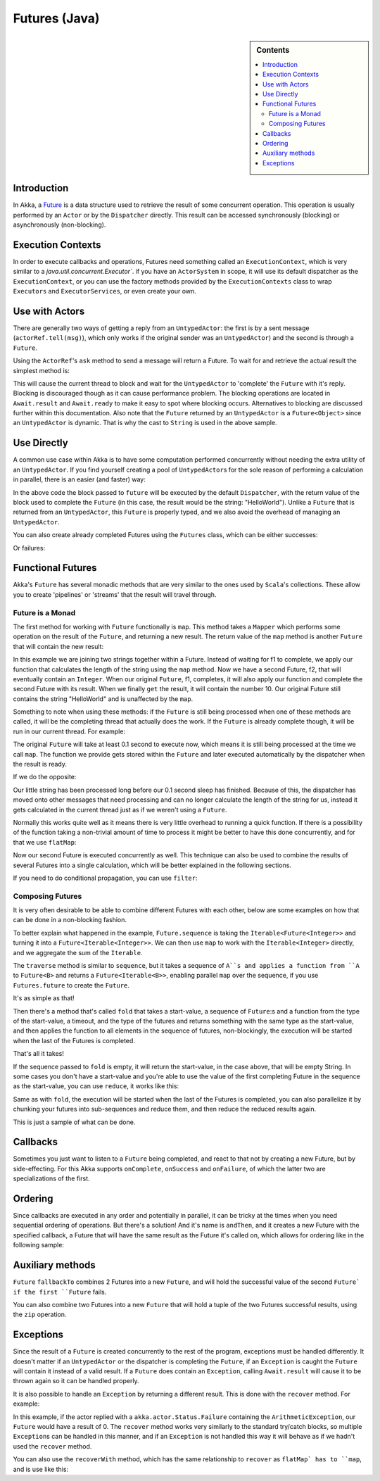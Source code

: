 .. _futures-java:

Futures (Java)
===============

.. sidebar:: Contents

   .. contents:: :local:

Introduction
------------

In Akka, a `Future <http://en.wikipedia.org/wiki/Futures_and_promises>`_ is a data structure used
to retrieve the result of some concurrent operation. This operation is usually performed by an ``Actor`` or
by the ``Dispatcher`` directly. This result can be accessed synchronously (blocking) or asynchronously (non-blocking).

Execution Contexts
------------------

In order to execute callbacks and operations, Futures need something called an ``ExecutionContext``,
which is very similar to a `java.util.concurrent.Executor``. if you have an ``ActorSystem`` in scope,
it will use its default dispatcher as the ``ExecutionContext``, or you can use the factory methods provided
by the ``ExecutionContexts`` class to wrap ``Executors`` and ``ExecutorServices``, or even create your own.

Use with Actors
---------------

There are generally two ways of getting a reply from an ``UntypedActor``: the first is by a sent message (``actorRef.tell(msg)``),
which only works if the original sender was an ``UntypedActor``) and the second is through a ``Future``.

Using the ``ActorRef``\'s ``ask`` method to send a message will return a Future.
To wait for and retrieve the actual result the simplest method is:

.. includecode:: code/akka/docs/future/FutureDocTestBase.java
   :include: imports1,ask-blocking

This will cause the current thread to block and wait for the ``UntypedActor`` to 'complete' the ``Future`` with it's reply.
Blocking is discouraged though as it can cause performance problem.
The blocking operations are located in ``Await.result`` and ``Await.ready`` to make it easy to spot where blocking occurs.
Alternatives to blocking are discussed further within this documentation.
Also note that the ``Future`` returned by an ``UntypedActor`` is a ``Future<Object>`` since an ``UntypedActor`` is dynamic.
That is why the cast to ``String`` is used in the above sample.

Use Directly
------------

A common use case within Akka is to have some computation performed concurrently without needing
the extra utility of an ``UntypedActor``. If you find yourself creating a pool of ``UntypedActor``\s for the sole reason
of performing a calculation in parallel, there is an easier (and faster) way:

.. includecode:: code/akka/docs/future/FutureDocTestBase.java
   :include: imports2,future-eval

In the above code the block passed to ``future`` will be executed by the default ``Dispatcher``,
with the return value of the block used to complete the ``Future`` (in this case, the result would be the string: "HelloWorld").
Unlike a ``Future`` that is returned from an ``UntypedActor``, this ``Future`` is properly typed,
and we also avoid the overhead of managing an ``UntypedActor``.

You can also create already completed Futures using the ``Futures`` class, which can be either successes:

.. includecode:: code/akka/docs/future/FutureDocTestBase.java
   :include: successful

Or failures:

.. includecode:: code/akka/docs/future/FutureDocTestBase.java
   :include: failed

Functional Futures
------------------

Akka's ``Future`` has several monadic methods that are very similar to the ones used by ``Scala``'s collections.
These allow you to create 'pipelines' or 'streams' that the result will travel through.

Future is a Monad
^^^^^^^^^^^^^^^^^

The first method for working with ``Future`` functionally is ``map``. This method takes a ``Mapper`` which performs
some operation on the result of the ``Future``, and returning a new result.
The return value of the ``map`` method is another ``Future`` that will contain the new result:

.. includecode:: code/akka/docs/future/FutureDocTestBase.java
   :include: imports2,map

In this example we are joining two strings together within a Future. Instead of waiting for f1 to complete,
we apply our function that calculates the length of the string using the ``map`` method.
Now we have a second Future, f2, that will eventually contain an ``Integer``.
When our original ``Future``, f1, completes, it will also apply our function and complete the second Future
with its result. When we finally ``get`` the result, it will contain the number 10.
Our original Future still contains the string "HelloWorld" and is unaffected by the ``map``.

Something to note when using these methods: if the ``Future`` is still being processed when one of these methods are called,
it will be the completing thread that actually does the work.
If the ``Future`` is already complete though, it will be run in our current thread. For example:

.. includecode:: code/akka/docs/future/FutureDocTestBase.java
   :include: map2

The original ``Future`` will take at least 0.1 second to execute now, which means it is still being processed at
the time we call ``map``. The function we provide gets stored within the ``Future`` and later executed automatically
by the dispatcher when the result is ready.

If we do the opposite:

.. includecode:: code/akka/docs/future/FutureDocTestBase.java
   :include: map3

Our little string has been processed long before our 0.1 second sleep has finished. Because of this,
the dispatcher has moved onto other messages that need processing and can no longer calculate
the length of the string for us, instead it gets calculated in the current thread just as if we weren't using a ``Future``.

Normally this works quite well as it means there is very little overhead to running a quick function.
If there is a possibility of the function taking a non-trivial amount of time to process it might be better
to have this done concurrently, and for that we use ``flatMap``:

.. includecode:: code/akka/docs/future/FutureDocTestBase.java
   :include: flat-map

Now our second Future is executed concurrently as well. This technique can also be used to combine the results
of several Futures into a single calculation, which will be better explained in the following sections.

If you need to do conditional propagation, you can use ``filter``:

.. includecode:: code/akka/docs/future/FutureDocTestBase.java
   :include: filter

Composing Futures
^^^^^^^^^^^^^^^^^

It is very often desirable to be able to combine different Futures with each other,
below are some examples on how that can be done in a non-blocking fashion.

.. includecode:: code/akka/docs/future/FutureDocTestBase.java
   :include: imports3,sequence

To better explain what happened in the example, ``Future.sequence`` is taking the ``Iterable<Future<Integer>>``
and turning it into a ``Future<Iterable<Integer>>``. We can then use ``map`` to work with the ``Iterable<Integer>`` directly,
and we aggregate the sum of the ``Iterable``.

The ``traverse`` method is similar to ``sequence``, but it takes a sequence of ``A``s and applies a function from ``A`` to ``Future<B>``
and returns a ``Future<Iterable<B>>``, enabling parallel ``map`` over the sequence, if you use ``Futures.future`` to create the ``Future``.

.. includecode:: code/akka/docs/future/FutureDocTestBase.java
   :include: imports4,traverse

It's as simple as that!

Then there's a method that's called ``fold`` that takes a start-value,
a sequence of ``Future``:s and a function from the type of the start-value, a timeout,
and the type of the futures and returns something with the same type as the start-value,
and then applies the function to all elements in the sequence of futures, non-blockingly,
the execution will be started when the last of the Futures is completed.

.. includecode:: code/akka/docs/future/FutureDocTestBase.java
   :include: imports5,fold

That's all it takes!


If the sequence passed to ``fold`` is empty, it will return the start-value, in the case above, that will be empty String.
In some cases you don't have a start-value and you're able to use the value of the first completing Future
in the sequence as the start-value, you can use ``reduce``, it works like this:

.. includecode:: code/akka/docs/future/FutureDocTestBase.java
   :include: imports6,reduce

Same as with ``fold``, the execution will be started when the last of the Futures is completed, you can also parallelize
it by chunking your futures into sub-sequences and reduce them, and then reduce the reduced results again.

This is just a sample of what can be done.

Callbacks
---------

Sometimes you just want to listen to a ``Future`` being completed, and react to that not by creating a new Future, but by side-effecting.
For this Akka supports ``onComplete``, ``onSuccess`` and ``onFailure``, of which the latter two are specializations of the first.

.. includecode:: code/akka/docs/future/FutureDocTestBase.java
   :include: onSuccess

.. includecode:: code/akka/docs/future/FutureDocTestBase.java
   :include: onFailure

.. includecode:: code/akka/docs/future/FutureDocTestBase.java
   :include: onComplete

Ordering
--------

Since callbacks are executed in any order and potentially in parallel,
it can be tricky at the times when you need sequential ordering of operations.
But there's a solution! And it's name is ``andThen``, and it creates a new Future with
the specified callback, a Future that will have the same result as the Future it's called on,
which allows for ordering like in the following sample:

.. includecode:: code/akka/docs/future/FutureDocTestBase.java
   :include: and-then

Auxiliary methods
-----------------

``Future`` ``fallbackTo`` combines 2 Futures into a new ``Future``, and will hold the successful value of the second ``Future`
if the first ``Future`` fails.

.. includecode:: code/akka/docs/future/FutureDocTestBase.java
   :include: fallback-to

You can also combine two Futures into a new ``Future`` that will hold a tuple of the two Futures successful results,
using the ``zip`` operation.

.. includecode:: code/akka/docs/future/FutureDocTestBase.java
   :include: zip

Exceptions
----------

Since the result of a ``Future`` is created concurrently to the rest of the program, exceptions must be handled differently.
It doesn't matter if an ``UntypedActor`` or the dispatcher is completing the ``Future``, if an ``Exception`` is caught
the ``Future`` will contain it instead of a valid result. If a ``Future`` does contain an ``Exception``,
calling ``Await.result`` will cause it to be thrown again so it can be handled properly.

It is also possible to handle an ``Exception`` by returning a different result.
This is done with the ``recover`` method. For example:

.. includecode:: code/akka/docs/future/FutureDocTestBase.java
   :include: recover

In this example, if the actor replied with a ``akka.actor.Status.Failure`` containing the ``ArithmeticException``,
our ``Future`` would have a result of 0. The ``recover`` method works very similarly to the standard try/catch blocks,
so multiple ``Exception``\s can be handled in this manner, and if an ``Exception`` is not handled this way
it will behave as if we hadn't used the ``recover`` method.

You can also use the ``recoverWith`` method, which has the same relationship to ``recover`` as ``flatMap` has to ``map``,
and is use like this:

.. includecode:: code/akka/docs/future/FutureDocTestBase.java
   :include: try-recover

